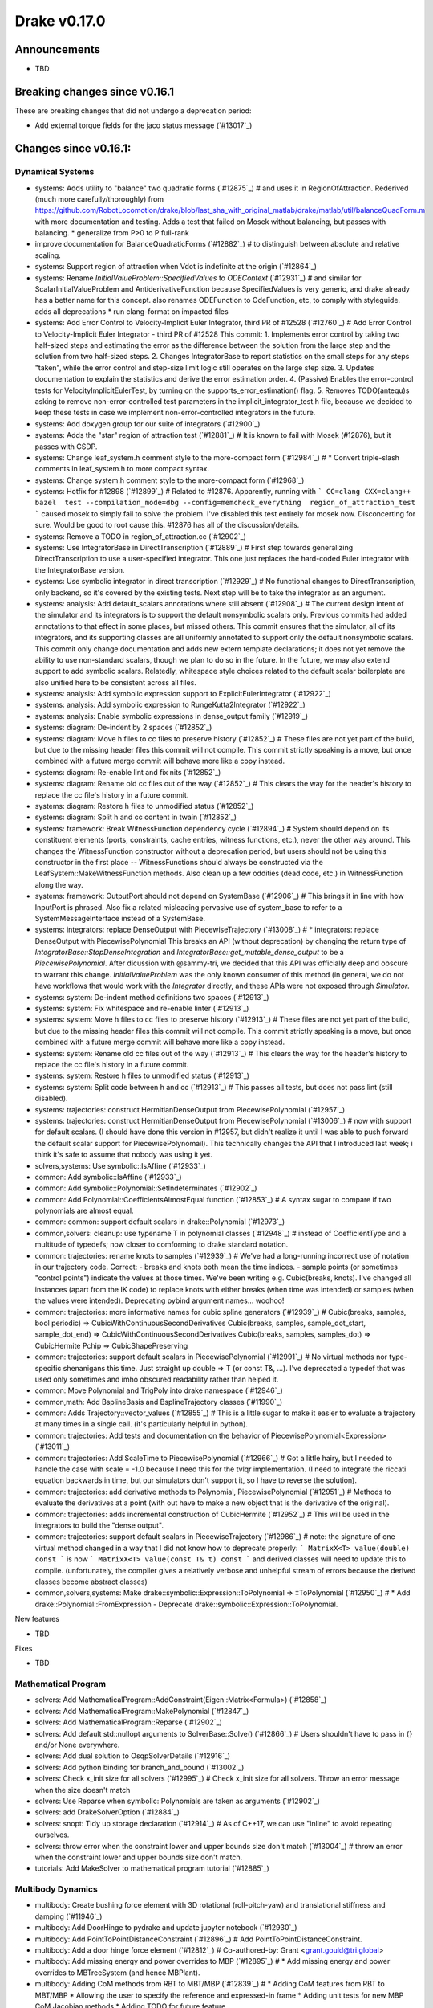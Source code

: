 *************
Drake v0.17.0
*************

Announcements
-------------

* TBD

Breaking changes since v0.16.1
------------------------------

These are breaking changes that did not undergo a deprecation period:

* Add external torque fields for the jaco status message (`#13017`_)

Changes since v0.16.1:
----------------------

Dynamical Systems
~~~~~~~~~~~~~~~~~

* systems: Adds utility to "balance" two quadratic forms (`#12875`_)  # and uses it in RegionOfAttraction. Rederived (much more carefully/thoroughly) from https://github.com/RobotLocomotion/drake/blob/last_sha_with_original_matlab/drake/matlab/util/balanceQuadForm.m with more documentation and testing. Adds a test that failed on Mosek without balancing, but passes with balancing. * generalize from P>0 to P full-rank
* improve documentation for BalanceQuadraticForms (`#12882`_)  # to distinguish between absolute and relative scaling.
* systems: Support region of attraction when Vdot is indefinite at the origin (`#12864`_)
* systems: Rename `InitialValueProblem::SpecifiedValues` to `ODEContext` (`#12931`_)  # and similar for ScalarInitialValueProblem and AntiderivativeFunction because SpecifiedValues is very generic, and drake already has a better name for this concept. also renames ODEFunction to OdeFunction, etc, to comply with styleguide. adds all deprecations * run clang-format on impacted files
* systems: Add Error Control to Velocity-Implicit Euler Integrator, third PR of #12528 (`#12760`_)  # Add Error Control to Velocity-Implicit Euler Integrator - third PR of #12528 This commit: 1. Implements error control by taking two half-sized steps and estimating the error as the difference between the solution from the large step and the solution from two half-sized steps. 2. Changes IntegratorBase to report statistics on the small steps for any steps "taken", while the error control and step-size limit logic still operates on the large step size. 3. Updates documentation to explain the statistics and derive the error estimation order. 4. (Passive) Enables the error-control tests for VelocityImplicitEulerTest, by turning on the supports_error_estimation() flag. 5. Removes TODO(antequ)s asking to remove non-error-controlled test parameters in the implicit_integrator_test.h file, because we decided to keep these tests in case we implement non-error-controlled integrators in the future.
* systems: Add doxygen group for our suite of integrators (`#12900`_)
* systems: Adds the "star" region of attraction test (`#12881`_)  # It is known to fail with Mosek (#12876), but it passes with CSDP.
* systems: Change leaf_system.h comment style to the more-compact form (`#12984`_)  # * Convert triple-slash comments in leaf_system.h to more compact syntax.
* systems: Change system.h comment style to the more-compact form (`#12968`_)
* systems: Hotfix for #12898 (`#12899`_)  # Related to #12876. Apparently, running with ``` CC=clang CXX=clang++ bazel  test --compilation_mode=dbg --config=memcheck_everything  region_of_attraction_test ``` caused mosek to simply fail to solve the problem.  I've disabled this test entirely for mosek now. Disconcerting for sure.  Would be good to root cause this.  #12876 has all of the discussion/details.
* systems: Remove a TODO in region_of_attraction.cc (`#12902`_)
* systems: Use IntegratorBase in DirectTranscription (`#12889`_)  # First step towards generalizing DirectTranscription to use a user-specified integrator.  This one just replaces the hard-coded Euler integrator with the IntegratorBase version.
* systems: Use symbolic integrator in direct transcription (`#12929`_)  # No functional changes to DirectTranscription, only backend, so it's covered by the existing tests. Next step will be to take the integrator as an argument.
* systems: analysis: Add default_scalars annotations where still absent (`#12908`_)  # The current design intent of the simulator and its integrators is to support the default nonsymbolic scalars only.  Previous commits had added annotations to that effect in some places, but missed others. This commit ensures that the simulator, all of its integrators, and its supporting classes are all uniformly annotated to support only the default nonsymbolic scalars. This commit only change documentation and adds new extern template declarations; it does not yet remove the ability to use non-standard scalars, though we plan to do so in the future.  In the future, we may also extend support to add symbolic scalars. Relatedly, whitespace style choices related to the default scalar boilerplate are also unified here to be consistent across all files.
* systems: analysis: Add symbolic expression support to ExplicitEulerIntegrator (`#12922`_)
* systems: analysis: Add symbolic expression to RungeKutta2Integrator (`#12922`_)
* systems: analysis: Enable symbolic expressions in dense_output family (`#12919`_)
* systems: diagram: De-indent by 2 spaces (`#12852`_)
* systems: diagram: Move h files to cc files to preserve history (`#12852`_)  # These files are not yet part of the build, but due to the missing header files this commit will not compile.  This commit strictly speaking is a move, but once combined with a future merge commit will behave more like a copy instead.
* systems: diagram: Re-enable lint and fix nits (`#12852`_)
* systems: diagram: Rename old cc files out of the way (`#12852`_)  # This clears the way for the header's history to replace the cc file's history in a future commit.
* systems: diagram: Restore h files to unmodified status (`#12852`_)
* systems: diagram: Split h and cc content in twain (`#12852`_)
* systems: framework: Break WitnessFunction dependency cycle (`#12894`_)  # System should depend on its constituent elements (ports, constraints, cache entries, witness functions, etc.), never the other way around. This changes the WitnessFunction constructor without a deprecation period, but users should not be using this constructor in the first place -- WitnessFunctions should always be constructed via the LeafSystem::MakeWitnessFunction methods. Also clean up a few oddities (dead code, etc.) in WitnessFunction along the way.
* systems: framework: OutputPort should not depend on SystemBase (`#12906`_)  # This brings it in line with how InputPort is phrased. Also fix a related misleading pervasive use of system_base to refer to a SystemMessageInterface instead of a SystemBase.
* systems: integrators: replace DenseOutput with PiecewiseTrajectory (`#13008`_)  # * integrators: replace DenseOutput with PiecewisePolynomial This breaks an API (without deprecation) by changing the return type of `IntegratorBase::StopDenseIntegration` and `IntegratorBase::get_mutable_dense_output` to be a `PiecewisePolynomial`.  After dicussion with @sammy-tri, we decided that this API was officially deep and obscure to warrant this change.  `InitialValueProblem` was the only known consumer of this method (in general, we do not have workflows that would work with the `Integrator` directly, and these APIs were not exposed through `Simulator`.
* systems: system: De-indent method definitions two spaces (`#12913`_)
* systems: system: Fix whitespace and re-enable linter (`#12913`_)
* systems: system: Move h files to cc files to preserve history (`#12913`_)  # These files are not yet part of the build, but due to the missing header files this commit will not compile.  This commit strictly speaking is a move, but once combined with a future merge commit will behave more like a copy instead.
* systems: system: Rename old cc files out of the way (`#12913`_)  # This clears the way for the header's history to replace the cc file's history in a future commit.
* systems: system: Restore h files to unmodified status (`#12913`_)
* systems: system: Split code between h and cc (`#12913`_)  # This passes all tests, but does not pass lint (still disabled).
* systems: trajectories: construct HermitianDenseOutput from PiecewisePolynomial (`#12957`_)
* systems: trajectories: construct HermitianDenseOutput from PiecewisePolynomial (`#13006`_)  # now with support for default scalars. (I should have done this version in #12957, but didn't realize it until I was able to push forward the default scalar support for PiecewisePolynomail).  This technically changes the API that I introduced last week; i think it's safe to assume that nobody was using it yet.
* solvers,systems: Use symbolic::IsAffine (`#12933`_)
* common: Add symbolic::IsAffine (`#12933`_)

* common: Add symbolic::Polynomial::SetIndeterminates (`#12902`_)
* common: Add Polynomial::CoefficientsAlmostEqual function (`#12853`_)  # A syntax sugar to compare if two polynomials are almost equal.
* common: common: support default scalars in drake::Polynomial (`#12973`_)
* common,solvers: cleanup: use typename T in polynomial classes (`#12948`_)  # instead of CoefficientType and a multitude of typedefs; now closer to comforming to drake standard notation.
* common: trajectories: rename knots to samples (`#12939`_)  # We've had a long-running incorrect use of notation in our trajectory code. Correct: - breaks and knots both mean the time indices. - sample points (or sometimes "control points") indicate the values at those times. We've been writing e.g. Cubic(breaks, knots). I've changed all instances (apart from the IK code) to replace knots with either breaks (when time was intended) or samples (when the values were intended). Deprecating pybind argument names... woohoo!
* common: trajectories: more informative names for cubic spline generators (`#12939`_)  # Cubic(breaks, samples, bool periodic) => CubicWithContinuousSecondDerivatives Cubic(breaks, samples, sample_dot_start, sample_dot_end) => CubicWithContinuousSecondDerivatives Cubic(breaks, samples, samples_dot) => CubicHermite Pchip => CubicShapePreserving
* common: trajectories: support default scalars in PiecewisePolynomial (`#12991`_)  # No virtual methods nor type-specific shenanigans this time.  Just straight up double => T (or const T&, ...). I've deprecated a typedef that was used only sometimes and imho obscured readability rather than helped it.
* common: Move Polynomial and TrigPoly into drake namespace (`#12946`_)
* common,math: Add BsplineBasis and BsplineTrajectory classes (`#11990`_)
* common: Adds Trajectory::vector_values (`#12855`_)  # This is a little sugar to make it easier to evaluate a trajectory at many times in a single call. (it's particularly helpful in python).
* common: trajectories:  Add tests and documentation on the behavior of PiecewisePolynomial<Expression> (`#13011`_)
* common: trajectories: Add ScaleTime to PiecewisePolynomial (`#12966`_)  # Got a little hairy, but I needed to handle the case with scale = -1.0 because I need this for the tvlqr implementation.  (I need to integrate the riccati equation backwards in time, but our simulators don't support it, so I have to reverse the solution).
* common: trajectories: add derivative methods to Polynomial, PiecewisePolynomial (`#12951`_)  # Methods to evaluate the derivatives at a point (with out have to make a new object that is the derivative of the original).
* common: trajectories: adds incremental construction of CubicHermite (`#12952`_)  # This will be used in the integrators to build the "dense output".
* common: trajectories: support default scalars in PiecewiseTrajectory (`#12986`_)  # note: the signature of one virtual method changed in a way that I did not know how to deprecate properly: ``` MatrixX<T> value(double) const ``` is now ``` MatrixX<T> value(const T& t) const ``` and derived classes will need to update this to compile.  (unfortunately, the compiler gives a relatively verbose and unhelpful stream of errors because the derived classes become abstract classes)
* common,solvers,systems: Make drake::symbolic::Expression::ToPolynomial => ::ToPolynomial (`#12950`_)  # * Add drake::Polynomial::FromExpression - Deprecate drake::symbolic::Expression::ToPolynomial.

New features

* TBD

Fixes

* TBD


Mathematical Program
~~~~~~~~~~~~~~~~~~~~

* solvers: Add MathematicalProgram::AddConstraint(Eigen::Matrix<Formula>) (`#12858`_)
* solvers: Add MathematicalProgram::MakePolynomial (`#12847`_)
* solvers: Add MathematicalProgram::Reparse (`#12902`_)
* solvers: Add default std::nullopt arguments to SolverBase::Solve() (`#12866`_)  # Users shouldn't have to pass in {} and/or None everywhere.
* solvers: Add dual solution to OsqpSolverDetails (`#12916`_)
* solvers: Add python binding for branch_and_bound (`#13002`_)
* solvers: Check x_init size for all solvers (`#12995`_)  # Check x_init size for all solvers. Throw an error message when the size doesn't match
* solvers: Use Reparse when symbolic::Polynomials are taken as arguments (`#12902`_)
* solvers: add DrakeSolverOption (`#12884`_)
* solvers: snopt: Tidy up storage declaration (`#12914`_)  # As of C++17, we can use "inline" to avoid repeating ourselves.
* solvers: throw error when the constraint lower and upper bounds size don't match (`#13004`_)  # throw an error when the constraint lower and upper bounds size don't match.
* tutorials: Add MakeSolver to mathematical program tutorial (`#12885`_)

Multibody Dynamics
~~~~~~~~~~~~~~~~~~

* multibody: Create bushing force element with 3D rotational (roll-pitch-yaw) and translational stiffness and damping (`#11946`_)
* multibody: Add DoorHinge to pydrake and update jupyter notebook (`#12930`_)
* multibody: Add PointToPointDistanceConstraint (`#12896`_)  # Add PointToPointDistanceConstraint.
* multibody: Add a door hinge force element (`#12812`_)  # Co-authored-by: Grant <grant.gould@tri.global>
* multibody: Add missing energy and power overrides to MBP (`#12895`_)  # * Add missing energy and power overrides to MBTreeSystem (and hence MBPlant).
* multibody: Adding CoM methods from RBT to MBT/MBP (`#12839`_)  # * Adding CoM features from RBT to MBT/MBP * Allowing the user to specify the reference and expressed-in frame * Adding unit tests for new MBP CoM Jacobian methods * Adding TODO for future feature
* multibody: Documents conventions in HydroelasticContactInfo (`#12806`_)
* multibody: Fix ABI::IsPhysicallyValid() to avoid false negatives (`#12879`_)  # * Fix ABI::IsPhysicallyValid() to use tolerance based on the magnitude of its eigenvalues.
* multibody: InverseKinematics allows ignoring joint limits in the constructor (`#12872`_)
* multibody: Move HydroelasticFallbackCacheData out of MultibodyPlant (`#12932`_)  # The struct was previously a nested class. However, it interfered with the logic for hashing drake::Value instances of the type. This removes it from being nested to the internal namespace.
* multibody: Move MBP::HydroelasticContactInfoAndBodySpatialForces into internal (`#12953`_)  # MBP has a nested class that is stored in a cache entry. The hash logic associated with the drake::Value type doesn't work well with nested classes of templated classes (it introduces a "namespace" with a template parameter). This clutters up the console with warnings that don't help the end user at all. SO, for now, we'll pull the nested class out and put it in an internal namespace.
* multibody: Move bushing code from .h file to .cc file (`#13001`_)
* multibody: Parse joint effort limits from URDF (`#12863`_)  # Fixes #12859
* multibody: Use System energy & power methods to remove some TODOs (`#12955`_)  # Remove last mention of MultibodyTree.
* multibody: [parsing] Add unit test to cover Parser's automatic search for packages (`#12871`_)  # The Parser class will attempt to locate packages for every sdf/urdf passed to one of its Add*FromFile() methods. However, it will only work if the model file is located in the Drake tree. This adds a test that confirm this behavior. Incidentally, it does some minor clean up on the package_map documentation. This can be omitted from the change log in future releases.
* multibody: py multibody: Move door_hinge notebook to avoid import errors (`#12960`_)

* geometry: [geometry] Adding soft half space into contact query (`#12975`_)  # - Introduce the soft half space hydroelastic representation. - Add dispatch logic for soft half space-rigid mesh. - updates the rolling sphere demo so it can exercise the soft half space.
* geometry: Enable use of rigid half space in hydroelastic contact (`#12901`_)  # Previous commits introduced the mathematical basis for intersecting a half space boundary plane with a tetrahedron. This builds on that atomic operation: - Allow instantiation of hydroelastic representation of rigid half space. - Define internal representation of rigid half space. - Evaluation of ContactSurface from intersection of VolumeMesh with rigid half space. - restore the rolling sphere demo to use a rigid half space as ground instead of the box previously used.
* geometry,tools: [render] Modify vtk cube texture coordinate generation (`#12972`_)  # * Modify vtk cube texture coordinate generation The default vtk cube source produces texture coordinates based on the size *and* position of the cube in the geometry frame. More or less, the vertex position becomes a uv coordinate (projected onto one of six planes). This has several undesirable properties: 1. Small boxes will only be mapped with small portions of the texture. 2. Large boxes will have the texture tiled multiple times. This introduces a new cube geometry that is equivalent to the vtk cube source, except it defaults to the texture being stretched over each face, with the possibility of tiling it via a (currently hidden) uv_scale property. It also removes all mention of the vtkCubeSource.
* geometry,multibody,systems: framework: Update internal for ValidateContext rename (`#12891`_)  # In 54717e9aa3dce593a2fd3277de3c7575351834e8 we added a fast new method to SystemBase for validating contexts, and deprecated the old ones.  However, one old method was also exposed via internal::SystemMessageInterface but the commit did not update that API.  We do that here now. This turns up a bug in unit test code where a MultibodyPlant was losing its system_id during transmogrification, because we were accidentally transmogrifying it implicitly(!) while passing it into a function, because MultibodyPlant's scalar-converting copy constructor was not marked explicit. This is very bad, so we also add explicit to MultibodyPlant now. This is a breaking change but well worth it. We also grep the code for any other missing explicit on such constructors, fixing just the one on GeometryState.
* geometry: Add compute contact surface computation to mesh half space code (`#12954`_)  # This adds one more API where an actual ContactSurface is computed (not just the mesh of the contact surface).
* geometry: Add documentation for alternate bvh heuristics (`#12860`_)  # to capture the work done on using the volume heuristic as an alternate splitting algorithm
* geometry: Build and lint fixes for the OpenGL render engine (`#12850`_)
* geometry: Refactor make box mesh code (`#12998`_)  # If the make_box_mesh.h file is included into multiple compilation units all of the in-header functions get compiled into each unit. Many of the functions are declared `static` so they don't collide. However, one is not and that actually causes linker-errors. Rather than just declaring the single offending function static/inline, this moves the implementation into a .cc file to improve overall compilation time. There are three functions that only exist to serve the implementation of the mesh generation. Their declarations have been kept in the header file because they are directly tested in make_box_mesh_test. Also, the function comments were changed from /** */ to /* */ reflecting their non-doxygen, internal:: status. Otherwise, this introduces no new code and doesn't change the text of any comments.
* geometry: [geometry] Soft half space - rigid mesh contact must cull backfaces (`#12976`_)  # * Soft half space - rigid mesh contact must cull backfaces For the same reason we cull faces in the contact surface mesh between soft and rigid meshes, the potential contact surface between rigid mesh and soft half space requires the same functionality. This commit: - Refactors the core culling logic for reuse. - Adds the culling to mesh - half space intersection - Adds a test showing culling is happening.
* geometry: [geometry] Utility for adding polygon to contact surface handles degeneracies (`#12909`_)  # This was born of a need to handle degenerate polygons (polygons with edges of length zero). It invited a revisiting of what the invariants on the parameters should be. So, we handle degeneracies and provide a debug-build analysis to help protect the function from bad values. All of this is now under test. 1. Add DRAKE_ASSERT_VOID to validate inputs 1. Confirm that the normal vector has meanginful length. 2. Confirm that it is sufficiently perpendicular to the plane. 3. Confirm polygon is planar. 2. Document these prerequisites and indication that they will (somewhat be tested in debug builds). 3. Better handle degenerate polygons -- i.e., if it has zero area, don't return a centroid that is all NaNs. 4. Moving the functionality into a new .cc file.
* geometry: [geometry] rename internal::Plane to internal::PosedHalfSpace (`#12820`_)  # Plane was originally internal::HalfSpace. It had previously pulled out to be used more widely. To avoid collision with the geometry::HalfSpace name it was renamed Plane. However, this led to confusion due to the fact that it was reporting a *signed distance*. The resolution: keep the definition of internal::Plane but give it "height" semantics (indicating distance "above" or "below" the plane). Also include a "posed half frame" (defined by its boundary plane). This will allow us to pose a half space or plane in an arbitrary frame, but far more clearly communicate the semantics of the intersections (planes have no volume but half spaces have infinite volume). This performs the renaming, updates usages and documentation.
* geometry: [geometry] update mesh-half space intersection for full hydroleastic compatibility (`#12935`_)  # This includes the following significant changes: - Move implementaiton into .cc file. - Move functions into internal:: namespce - The resultant contact surface *mesh* is defined in the world frame. - Every intersected polygon uses the common centroid-generating algorithm for adding itself into the data. - Modify the interface to be compatible with broadphase culling. - Modification that input meshes are *strictly* double-valued. - Found and corrected indexing error; face-local indices [0, 3) were being passed to access mesh-local vertex positions (indexed in the range [0, N)). This was discovered only indirectly in debug build because the polygon constructed had the wrong normal compared to the face it came from.
* geometry: gl_renderer: Disable opengl_context_test under memcheck (`#12963`_)
* geometry: gl_renderer: Refactor for better stack traces (`#12964`_)  # * gl_renderer: Provide real function for glXGetProcAddressARB When calling functions via indirect lookup, it is helpful for both readability and debug-ability to give them a manifest name so that programming tools can report them in the call stack. Also add (or strengthen) some assertions for improved debugging.

New features

* TBD

Fixes

* TBD

Miscellaneous features and fixes
~~~~~~~~~~~~~~~~~~~~~~~~~~~~~~~~

* Add hand/arm only jaco 7dof URDFs, along with sphere collision versions (`#13007`_)
* Add external torque fields for the jaco status message (`#13017`_)
* Add pyplot to geometry_inspector (`#12918`_)
* Add yaml support for merge keys (`#12924`_)

pydrake bindings
~~~~~~~~~~~~~~~~

Newly bound

* pydrake.examples.pendulum.PendulumInput.with_tau (`#12940`_)
* pydrake.examples.pendulum.PendulumParams.with_damping (`#12940`_)
* pydrake.examples.pendulum.PendulumParams.with_gravity (`#12940`_)
* pydrake.examples.pendulum.PendulumParams.with_length (`#12940`_)
* pydrake.examples.pendulum.PendulumParams.with_mass (`#12940`_)
* pydrake.examples.pendulum.PendulumPlant.get_mutable_parameters (`#12940`_)
* pydrake.examples.pendulum.PendulumPlant.get_mutable_state (`#12940`_)
* pydrake.examples.pendulum.PendulumPlant.get_parameters (`#12940`_)
* pydrake.examples.pendulum.PendulumPlant.get_state (`#12940`_)
* pydrake.examples.pendulum.PendulumState.with_theta (`#12940`_)
* pydrake.examples.pendulum.PendulumState.with_thetadot (`#12940`_)
* pydrake.multibody.plant.MultibodyPlant.get_generalized_acceleration_output_port (`#12883`_)
* pydrake.multibody.plant.MultibodyPlant.get_generalized_acceleration_output_port (`#12883`_)
* pydrake.multibody.plant.MultibodyPlant.get_reaction_forces_output_port (`#12883`_)
* pydrake.solvers.mathematicalprogram.MathematicalProgram.generic_constraints (`#13005`_)
* pydrake.solvers.mathematicalprogram.MathematicalProgram.generic_costs (`#13005`_)
* pydrake.symbolic.Expression.is_polynomial (`#12854`_)
* pydrake.systems.analysis.IntegratorBase for more scalar types (`#12922`_)
* pydrake.systems.analysis.RungeKutta2Integrator for more scalar types (`#12922`_)
* pydrake.systems.analysis.RungeKutta3Integrator for more scalar types (`#12922`_)
* pydrake.systems.analysis.Simulator for more scalar types (`#12922`_)
* pydrake.systems.analysis.Simulator.get_actual_realtime_rate (`#12920`_)
* pydrake.systems.analysis.Simulator.get_target_realtime_rate (`#12920`_)
* pydrake.systems.framework.ContinuousState.CopyToVector (`#12865`_)

New features
* Add SystemSliders Tkinter-based controller for vector input ports (`#12925`_)
* Add ConnectPlanarSceneGraphVisualizer sugar (`#12961`_)

Fixes
* API docs now show constructors first (`#12787`_, `#12910`_, `#12921`_)
* Find fallback obj files in PlanarSceneGraphVisualizer (`#12917`_)
* Improve args and doc for pyplot_visualizer (`#12915`_)
* Plot sub-level sets in pydrake.visualization.plotting (`#12854`_)

Build system and dependencies
~~~~~~~~~~~~~~~~~~~~~~~~~~~~~

* Add new dependency on libx11-dev on Ubuntu; no change on macOS (`#12862`_)
* Upgrade bazel_skylib to latest release 0.9.0 (`#12978`_)
* Upgrade buildifier to latest release 2.2.1 (`#12977`_)
* Upgrade dreal to latest release 4.20.03.4 (`#12905`_)
* Upgrade ghc_filesystem to latest release 1.3.2 (`#12979`_)
* Upgrade meshcat to latest commit (`#12993`_)
* Upgrade meshcat_python to latest commit (`#12993`_)
* Upgrade rules_pkg to latest release 0.2.5 (`#12978`_)
* Upgrade rules_python to latest commit (`#12978`_)
* Annotate repository rules with configure=True (`#12988`_)
* Fix drake_bazel_installed use in docker (`#13016`_)

Newly-deprecated APIs
~~~~~~~~~~~~~~~~~~~~~

* TBD

Removal of deprecated items
~~~~~~~~~~~~~~~~~~~~~~~~~~~

* common,math: Remove deprecated code 2020-04-01 (`#12974`_)

Notes
-----

This release provides `pre-compiled binaries
<https://github.com/RobotLocomotion/drake/releases/tag/v0.17.0>`__ named
``drake-TBD-{bionic|mac}.tar.gz``. See
https://drake.mit.edu/from_binary.html#nightly-releases for instructions on
how to use them.

Drake binary releases incorporate a pre-compiled version of `SNOPT
<https://ccom.ucsd.edu/~optimizers/solvers/snopt/>`__ as part of the
`Mathematical Program toolbox
<https://drake.mit.edu/doxygen_cxx/group__solvers.html>`__. Thanks to
Philip E. Gill and Elizabeth Wong for their kind support.

..
  Current oldest_commit b2293bc15d192473dbe76e48e9861c860c739549 (inclusive).
  Current newest_commit 8f449959b0bd4acf8495d1a0a1dd4013da0d7be1 (inclusive).
